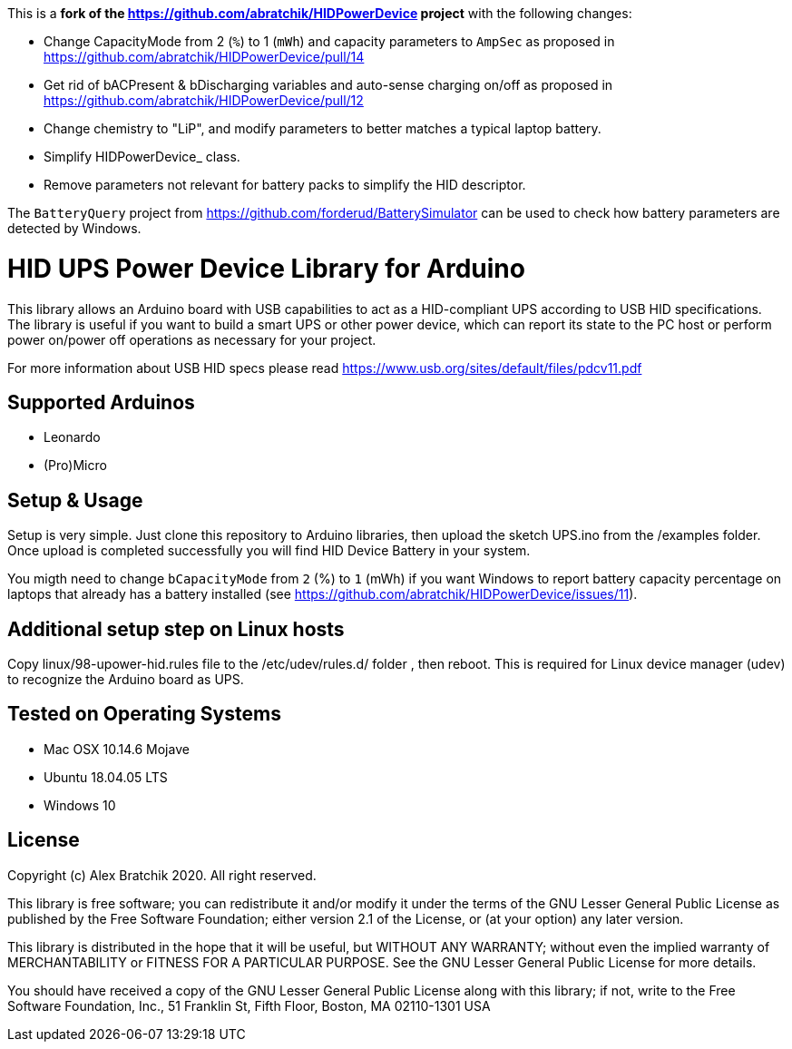 This is a **fork of the https://github.com/abratchik/HIDPowerDevice project** with the following changes:

* Change CapacityMode from 2 (`%`) to 1 (`mWh`) and capacity parameters to `AmpSec` as proposed in https://github.com/abratchik/HIDPowerDevice/pull/14
* Get rid of bACPresent & bDischarging variables and auto-sense charging on/off as proposed in https://github.com/abratchik/HIDPowerDevice/pull/12
* Change chemistry to "LiP", and modify parameters to better matches a typical laptop battery.
* Simplify HIDPowerDevice_ class.
* Remove parameters not relevant for battery packs to simplify the HID descriptor.

The `BatteryQuery` project from https://github.com/forderud/BatterySimulator can be used to check how battery parameters are detected by Windows.

= HID UPS Power Device Library for Arduino =

This library allows an Arduino board with USB capabilities to act as a HID-compliant UPS according to USB HID specifications. 
The library is useful if you want to build a smart UPS or other power device, which can report its state to the PC host
or perform power on/power off operations as necessary for your project.

For more information about USB HID specs please read https://www.usb.org/sites/default/files/pdcv11.pdf

== Supported Arduinos ==
* Leonardo
* (Pro)Micro

== Setup & Usage ==
Setup is very simple. Just clone this repository to Arduino libraries, then upload the sketch UPS.ino 
from the /examples folder. Once upload is completed successfully you will find HID Device Battery in  
your system.

You migth need to change `bCapacityMode` from `2` (%) to `1` (mWh) if you want Windows to report battery capacity percentage on laptops that already has a battery installed (see https://github.com/abratchik/HIDPowerDevice/issues/11).

== Additional setup step on Linux hosts ==
Copy linux/98-upower-hid.rules file to the /etc/udev/rules.d/ folder , then reboot. This is required for
Linux device manager (udev) to recognize the Arduino board as UPS. 


== Tested on Operating Systems ==
* Mac OSX 10.14.6 Mojave
* Ubuntu 18.04.05 LTS 
* Windows 10

== License ==

Copyright (c) Alex Bratchik 2020. All right reserved.

This library is free software; you can redistribute it and/or
modify it under the terms of the GNU Lesser General Public
License as published by the Free Software Foundation; either
version 2.1 of the License, or (at your option) any later version.

This library is distributed in the hope that it will be useful,
but WITHOUT ANY WARRANTY; without even the implied warranty of
MERCHANTABILITY or FITNESS FOR A PARTICULAR PURPOSE. See the GNU
Lesser General Public License for more details.

You should have received a copy of the GNU Lesser General Public
License along with this library; if not, write to the Free Software
Foundation, Inc., 51 Franklin St, Fifth Floor, Boston, MA 02110-1301 USA
